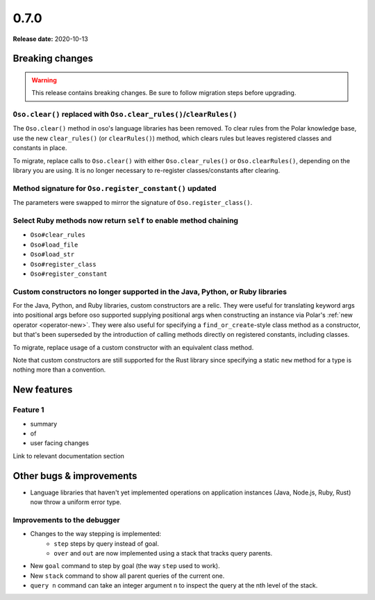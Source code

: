 =====
0.7.0
=====

**Release date:** 2020-10-13

Breaking changes
================

.. warning:: This release contains breaking changes. Be sure
   to follow migration steps before upgrading.

``Oso.clear()`` replaced with ``Oso.clear_rules()``/``clearRules()``
--------------------------------------------------------------------

The ``Oso.clear()`` method in oso's language libraries has been removed.
To clear rules from the Polar knowledge base, use the new ``clear_rules()``
(or ``clearRules()``) method, which clears rules but leaves registered classes
and constants in place.

To migrate, replace calls to ``Oso.clear()`` with either ``Oso.clear_rules()`` or
``Oso.clearRules()``, depending on the library you are using.
It is no longer necessary to re-register classes/constants after clearing.

Method signature for ``Oso.register_constant()`` updated
--------------------------------------------------------

The parameters were swapped to mirror the signature of
``Oso.register_class()``.

Select Ruby methods now return ``self`` to enable method chaining
-----------------------------------------------------------------

- ``Oso#clear_rules``
- ``Oso#load_file``
- ``Oso#load_str``
- ``Oso#register_class``
- ``Oso#register_constant``

Custom constructors no longer supported in the Java, Python, or Ruby libraries
------------------------------------------------------------------------------

For the Java, Python, and Ruby libraries, custom constructors are a relic. They
were useful for translating keyword args into positional args before oso
supported supplying positional args when constructing an instance via Polar's
:ref:`new operator <operator-new>`. They were also useful for specifying a
``find_or_create``-style class method as a constructor, but that's been
superseded by the introduction of calling methods directly on registered
constants, including classes.

To migrate, replace usage of a custom constructor with an equivalent class
method.

Note that custom constructors are still supported for the Rust library since
specifying a static ``new`` method for a type is nothing more than a
convention.

New features
============

Feature 1
---------

- summary
- of
- user facing changes

Link to relevant documentation section


Other bugs & improvements
=========================

- Language libraries that haven't yet implemented operations on application
  instances (Java, Node.js, Ruby, Rust) now throw a uniform error type.

Improvements to the debugger
----------------------------

- Changes to the way stepping is implemented:
    - ``step`` steps by query instead of goal.
    - ``over`` and ``out`` are now implemented using a stack that tracks query
      parents.
- New ``goal`` command to step by goal (the way ``step`` used to work).
- New ``stack`` command to show all parent queries of the current one.
- ``query n`` command can take an integer argument ``n`` to inspect the query
  at the nth level of the stack.
